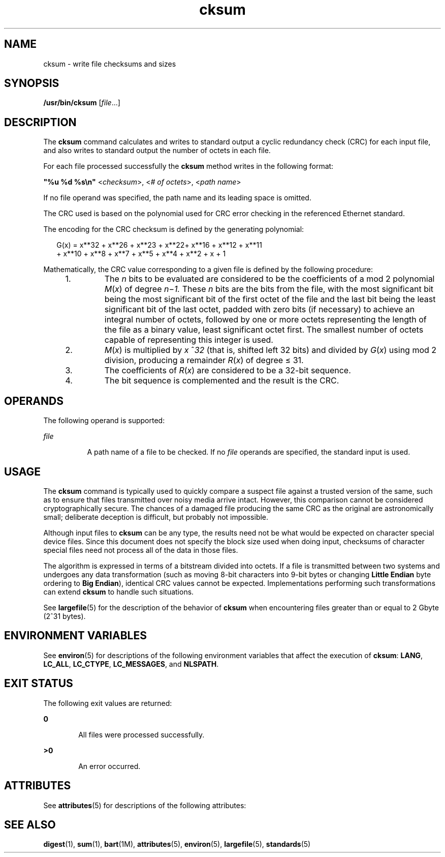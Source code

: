 '\" te
.\"  Copyright (c) 1992, X/Open Company Limited All Rights Reserved
.\" Portions Copyright (c) 2009, 2011, Oracle and/or its affiliates. All rights reserved.
.\" Portions Copyright (c) 1982-2007 AT&T Knowledge Ventures
.\" Sun Microsystems, Inc. gratefully acknowledges The Open Group for permission to reproduce portions of its copyrighted documentation. Original documentation from The Open Group can be obtained online at http://www.opengroup.org/bookstore/.
.\" The Institute of Electrical and Electronics Engineers and The Open Group, have given us permission to reprint portions of their documentation. In the following statement, the phrase "this text" refers to portions of the system documentation. Portions of this text are reprinted and reproduced in electronic form in the Sun OS Reference Manual, from IEEE Std 1003.1, 2004 Edition, Standard for Information Technology -- Portable Operating System Interface (POSIX), The Open Group Base Specifications Issue 6, Copyright (C) 2001-2004 by the Institute of Electrical and Electronics Engineers, Inc and The Open Group. In the event of any discrepancy between these versions and the original IEEE and The Open Group Standard, the original IEEE and The Open Group Standard is the referee document. The original Standard can be obtained online at http://www.opengroup.org/unix/online.html.  This notice shall appear on any product containing this material.
.TH cksum 1 "25 Jul 2011" "SunOS 5.11" "User Commands"
.SH NAME
cksum \- write file checksums and sizes
.SH SYNOPSIS
.LP
.nf
\fB/usr/bin/cksum\fR [\fIfile\fR...]
.fi

.SH DESCRIPTION
.sp
.LP
The \fBcksum\fR command calculates and writes to standard output a cyclic redundancy check (CRC) for each input file, and also writes to standard output the number of octets in each file.
.sp
.LP
For each file processed successfully the \fBcksum\fR method writes in the following format:
.sp
.LP
\fB"%u %d %s\en"\fR <\fIchecksum\fR>, <\fI# of octets\fR>, <\fIpath name\fR>
.sp
.LP
If no file operand was specified, the path name and its leading space is omitted.
.sp
.LP
The CRC used is based on the polynomial used for CRC error checking in the referenced Ethernet standard.
.sp
.LP
The encoding for the CRC checksum is defined by the generating polynomial:
.sp
.in +2
.nf
G(x) = x**32 + x**26 + x**23 + x**22+ x**16 + x**12 + x**11
+ x**10 + x**8 + x**7 + x**5 + x**4 + x**2 + x + 1
.fi
.in -2

.sp
.LP
Mathematically, the CRC value corresponding to a given file is defined by the following procedure:
.RS +4
.TP
1.
The \fIn\fR bits to be evaluated are considered to be the coefficients of a mod 2 polynomial \fIM\fR(\fIx\fR) of degree \fIn\fR\(mi\fI1.\fR These \fIn\fR bits are the bits from the file, with the most significant bit being the most significant bit of the first octet of the file and the last bit being the least significant bit of the last octet, padded with zero bits (if necessary) to achieve an integral number of octets, followed by one or more octets representing the length of the file as a binary value, least significant octet first. The smallest number of octets capable of representing this integer is used.
.RE
.RS +4
.TP
2.
\fIM\fR(\fIx\fR) is multiplied by \fIx\fR ^\fI32\fR (that is, shifted left 32 bits) and divided by \fIG\fR(\fIx\fR) using mod 2 division, producing a remainder \fIR\fR(\fIx\fR) of degree \(<= 31.
.RE
.RS +4
.TP
3.
The coefficients of \fIR\fR(\fIx\fR) are considered to be a 32-bit sequence.
.RE
.RS +4
.TP
4.
The bit sequence is complemented and the result is the CRC.
.RE
.SH OPERANDS
.sp
.LP
The following operand is supported:
.sp
.ne 2
.mk
.na
\fB\fIfile\fR\fR
.ad
.RS 8n
.rt  
A path name of a file to be checked. If no \fIfile\fR operands are specified, the standard input is used.
.RE

.SH USAGE
.sp
.LP
The \fBcksum\fR command is typically used to quickly compare a suspect file against a trusted version of the same, such as to ensure that files transmitted over noisy media arrive intact. However, this comparison cannot be considered cryptographically secure. The chances of a damaged file producing the same CRC as the original are astronomically small; deliberate deception is difficult, but probably not impossible.
.sp
.LP
Although input files to \fBcksum\fR can be any type, the results need not be what would be expected on character special device files. Since this document does not specify the block size used when doing input, checksums of character special files need not process all of the data in those files.
.sp
.LP
The algorithm is expressed in terms of a bitstream divided into octets. If a file is transmitted between two systems and undergoes any data transformation (such as moving 8-bit characters into 9-bit bytes or changing \fBLittle Endian\fR byte ordering to \fBBig Endian\fR), identical CRC values cannot be expected. Implementations performing such transformations can extend \fBcksum\fR to handle such situations.
.sp
.LP
See \fBlargefile\fR(5) for the description of the behavior of \fBcksum\fR when encountering files greater than or equal to 2 Gbyte (2^31 bytes).
.SH ENVIRONMENT VARIABLES
.sp
.LP
See \fBenviron\fR(5) for descriptions of the following environment variables that affect the execution of \fBcksum\fR: \fBLANG\fR, \fBLC_ALL\fR, \fBLC_CTYPE\fR, \fBLC_MESSAGES\fR, and \fBNLSPATH\fR.
.SH EXIT STATUS
.sp
.LP
The following exit values are returned:
.sp
.ne 2
.mk
.na
\fB\fB0\fR\fR
.ad
.RS 6n
.rt  
All files were processed successfully.
.RE

.sp
.ne 2
.mk
.na
\fB\fB>0\fR\fR
.ad
.RS 6n
.rt  
An error occurred.
.RE

.SH ATTRIBUTES
.sp
.LP
See \fBattributes\fR(5) for descriptions of the following attributes:
.sp

.sp
.TS
tab() box;
cw(2.75i) |cw(2.75i) 
lw(2.75i) |lw(2.75i) 
.
ATTRIBUTE TYPEATTRIBUTE VALUE
_
Availabilitysystem/core-os
_
Interface StabilityCommitted
_
StandardSee \fBstandards\fR(5).
.TE

.SH SEE ALSO
.sp
.LP
\fBdigest\fR(1), \fBsum\fR(1), \fBbart\fR(1M), \fBattributes\fR(5), \fBenviron\fR(5), \fBlargefile\fR(5), \fBstandards\fR(5)
